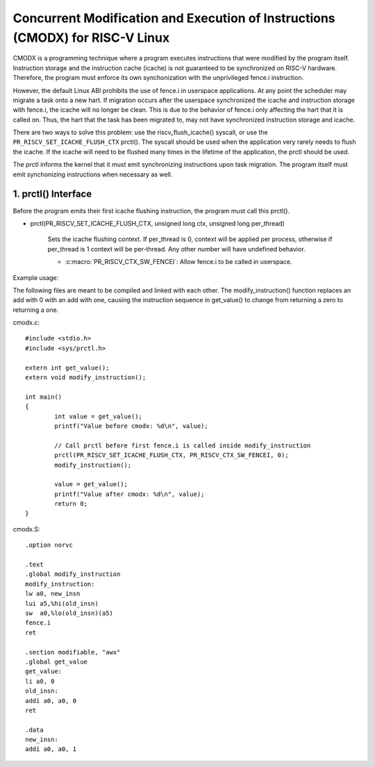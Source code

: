 .. SPDX-License-Identifier: GPL-2.0

==============================================================================
Concurrent Modification and Execution of Instructions (CMODX) for RISC-V Linux
==============================================================================

CMODX is a programming technique where a program executes instructions that were
modified by the program itself. Instruction storage and the instruction cache
(icache) is not guaranteed to be synchronized on RISC-V hardware. Therefore, the
program must enforce its own synchonization with the unprivileged fence.i
instruction.

However, the default Linux ABI prohibits the use of fence.i in userspace
applications. At any point the scheduler may migrate a task onto a new hart. If
migration occurs after the userspace synchronized the icache and instruction
storage with fence.i, the icache will no longer be clean. This is due to the
behavior of fence.i only affecting the hart that it is called on. Thus, the hart
that the task has been migrated to, may not have synchronized instruction
storage and icache.

There are two ways to solve this problem: use the riscv_flush_icache() syscall,
or use the ``PR_RISCV_SET_ICACHE_FLUSH_CTX`` prctl(). The syscall should be used
when the application very rarely needs to flush the icache. If the icache will
need to be flushed many times in the lifetime of the application, the prctl
should be used.

The prctl informs the kernel that it must emit synchronizing instructions upon
task migration. The program itself must emit synchonizing instructions when
necessary as well.

1.  prctl() Interface
---------------------

Before the program emits their first icache flushing instruction, the program
must call this prctl().

* prctl(PR_RISCV_SET_ICACHE_FLUSH_CTX, unsigned long ctx, unsigned long per_thread)

	Sets the icache flushing context. If per_thread is 0, context will be
	applied per process, otherwise if per_thread is 1 context will be
	per-thread. Any other number will have undefined behavior.

	* :c:macro:`PR_RISCV_CTX_SW_FENCEI`: Allow fence.i to be called in
	  userspace.

Example usage:

The following files are meant to be compiled and linked with each other. The
modify_instruction() function replaces an add with 0 with an add with one,
causing the instruction sequence in get_value() to change from returning a zero
to returning a one.

cmodx.c::

	#include <stdio.h>
	#include <sys/prctl.h>

	extern int get_value();
	extern void modify_instruction();

	int main()
	{
		int value = get_value();
		printf("Value before cmodx: %d\n", value);

		// Call prctl before first fence.i is called inside modify_instruction
		prctl(PR_RISCV_SET_ICACHE_FLUSH_CTX, PR_RISCV_CTX_SW_FENCEI, 0);
		modify_instruction();

		value = get_value();
		printf("Value after cmodx: %d\n", value);
		return 0;
	}

cmodx.S::

	.option norvc

	.text
	.global modify_instruction
	modify_instruction:
	lw a0, new_insn
	lui a5,%hi(old_insn)
	sw  a0,%lo(old_insn)(a5)
	fence.i
	ret

	.section modifiable, "awx"
	.global get_value
	get_value:
	li a0, 0
	old_insn:
	addi a0, a0, 0
	ret

	.data
	new_insn:
	addi a0, a0, 1
